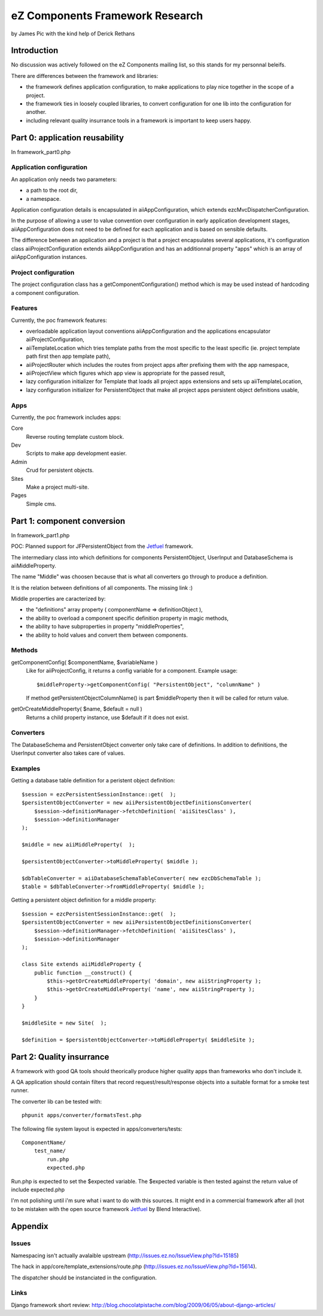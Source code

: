 eZ Components Framework Research
~~~~~~~~~~~~~~~~~~~~~~~~~~~~~~~~

by James Pic with the kind help of Derick Rethans

Introduction
============

No discussion was actively followed on the eZ Components mailing list, so this
stands for my personnal beleifs.

There are differences between the framework and libraries:

- the framework defines application configuration, to make applications to play
  nice together in the scope of a project.
- the framework ties in loosely coupled libraries, to convert configuration for
  one lib into the configuration for another.
- including relevant quality insurrance tools in a framework is important to
  keep users happy.

Part 0: application reusability
===============================

In framework_part0.php

Application configuration
-------------------------

An application only needs two parameters:

- a path to the root dir,
- a namespace.

Application configuration details is encapsulated in aiiAppConfiguration, which
extends ezcMvcDispatcherConfiguration.

In the purpose of allowing a user to value convention over configuration in
early application development stages, aiiAppConfiguration does not need to be
defined for each application and is based on sensible defaults.

The difference between an application and a project is that a project
encapsulates several applications, it's configuration class
aiiProjectConfiguration extends aiiAppConfiguration and has an additionnal
property "apps" which is an array of aiiAppConfiguration instances.

Project configuration
---------------------

The project configuration class has a getComponentConfiguration() method which
is may be used instead of hardcoding a component configuration.

Features
--------

Currently, the poc framework features:

- overloadable application layout conventions aiiAppConfiguration and the
  applications encapsulator aiiProjectConfiguration,
- aiiTemplateLocation which tries template paths from the most specific to the
  least specific (ie. project template path first then app template path),
- aiiProjectRouter which includes the routes from project apps after prefixing
  them with the app namespace,
- aiiProjectView which figures which app view is appropriate for the passed
  result,
- lazy configuration initializer for Template that loads all project apps
  extensions and sets up aiiTemplateLocation,
- lazy configuration initializer for PersistentObject that make all project
  apps persistent object definitions usable,

Apps
----

Currently, the poc framework includes apps:

Core
    Reverse routing template custom block.

Dev
    Scripts to make app development easier.

Admin
    Crud for persistent objects.

Sites
    Make a project multi-site.

Pages
    Simple cms.

Part 1: component conversion
============================

In framework_part1.php

POC: Planned support for JFPersistentObject from the Jetfuel_ framework.

The intermediary class into which definitions for components PersistentObject,
UserInput and DatabaseSchema is aiiMiddleProperty.

The name "Middle" was choosen because that is what all converters go through to
produce a definition.

It is the relation between definitions of all components. The missing link :)

Middle properties are caracterized by:

- the "definitions" array property ( componentName => definitionObject ),
- the ability to overload a component specific definition property in magic methods,
- the ability to have subproperties in property "middleProperties",
- the ability to hold values and convert them between components.

.. _Jetfuel: http://code.google.com/p/jetfuel/

Methods
-------

getComponentConfig( $componentName, $variableName )
    Like for aiiProjectConfig, it returns a config variable for a component.
    Example usage::

        $middleProperty->getComponentConfig( "PersistentObject", "columnName" )
    
    If method getPersistentObjectColumnName() is part $middleProperty then it
    will be called for return value.

getOrCreateMiddleProperty( $name, $default = null )
    Returns a child property instance, use $default if it does not exist.

Converters
----------

The DatabaseSchema and PersistentObject converter only take care of definitions.
In addition to definitions, the UserInput converter also takes care of values.

Examples
--------

Getting a database table definition for a peristent object definition::

    $session = ezcPersistentSessionInstance::get(  );
    $persistentObjectConverter = new aiiPersistentObjectDefinitionsConverter(
        $session->definitionManager->fetchDefinition( 'aiiSitesClass' ),
        $session->definitionManager
    );

    $middle = new aiiMiddleProperty(  );

    $persistentObjectConverter->toMiddleProperty( $middle );

    $dbTableConverter = aiiDatabaseSchemaTableConverter( new ezcDbSchemaTable );
    $table = $dbTableConverter->fromMiddleProperty( $middle );

Getting a persistent object definition for a middle property::

    $session = ezcPersistentSessionInstance::get(  );
    $persistentObjectConverter = new aiiPersistentObjectDefinitionsConverter(
        $session->definitionManager->fetchDefinition( 'aiiSitesClass' ),
        $session->definitionManager
    );

    class Site extends aiiMiddleProperty {
        public function __construct() {
            $this->getOrCreateMiddleProperty( 'domain', new aiiStringProperty );
            $this->getOrCreateMiddleProperty( 'name', new aiiStringProperty );
        }
    }
    
    $middleSite = new Site(  );
    
    $definition = $persistentObjectConverter->toMiddleProperty( $middleSite );

Part 2: Quality insurrance
==========================

A framework with good QA tools should theorically produce higher quality apps
than frameworks who don't include it.

A QA application should contain filters that record request/result/response
objects into a suitable format for a smoke test runner.

The converter lib can be tested with::

    phpunit apps/converter/formatsTest.php

The following file system layout is expected in apps/converters/tests::

    ComponentName/
        test_name/
            run.php
            expected.php

Run.php is expected to set the $expected variable. The $expected variable is
then tested against the return value of include expected.php

I'm not polishing until i'm sure what i want to do with this sources. It might
end in a commercial framework after all (not to be mistaken with the open
source framework Jetfuel_ by Blend Interactive).

Appendix
========

Issues
------

Namespacing isn't actually avalaible upstream
(http://issues.ez.no/IssueView.php?Id=15185)

The hack in app/core/template_extensions/route.php
(http://issues.ez.no/IssueView.php?Id=15614).

The dispatcher should be instanciated in the configuration.

Links
-----

Django framework short review:
http://blog.chocolatpistache.com/blog/2009/06/05/about-django-articles/
